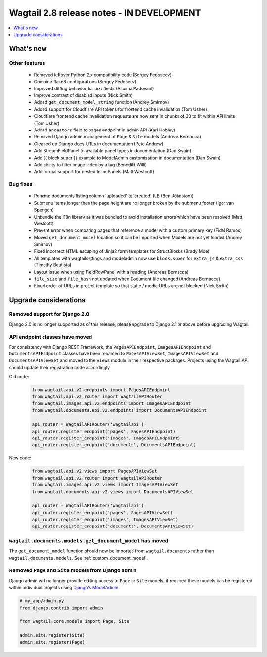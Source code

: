 ==========================================
Wagtail 2.8 release notes - IN DEVELOPMENT
==========================================

.. contents::
    :local:
    :depth: 1


What's new
==========


Other features
~~~~~~~~~~~~~~

 * Removed leftover Python 2.x compatibility code (Sergey Fedoseev)
 * Combine flake8 configurations (Sergey Fedoseev)
 * Improved diffing behavior for text fields (Aliosha Padovani)
 * Improve contrast of disabled inputs (Nick Smith)
 * Added ``get_document_model_string`` function (Andrey Smirnov)
 * Added support for Cloudflare API tokens for frontend cache invalidation (Tom Usher)
 * Cloudflare frontend cache invalidation requests are now sent in chunks of 30 to fit within API limits (Tom Usher)
 * Added ``ancestors`` field to pages endpoint in admin API (Karl Hobley)
 * Removed Django admin management of ``Page`` & ``Site`` models (Andreas Bernacca)
 * Cleaned up Django docs URLs in documentation (Pete Andrew)
 * Add StreamFieldPanel to available panel types in documentation (Dan Swain)
 * Add {{ block.super }} example to ModelAdmin customisation in documentation (Dan Swain)
 * Add ability to filter image index by a tag (Benedikt Willi)
 * Add formal support for nested InlinePanels (Matt Westcott)


Bug fixes
~~~~~~~~~

 * Rename documents listing column 'uploaded' to 'created' (LB (Ben Johnston))
 * Submenu items longer then the page height are no longer broken by the submenu footer (Igor van Spengen)
 * Unbundle the l18n library as it was bundled to avoid installation errors which have been resolved (Matt Westcott)
 * Prevent error when comparing pages that reference a model with a custom primary key (Fidel Ramos)
 * Moved ``get_document_model`` location so it can be imported when Models are not yet loaded (Andrey Smirnov)
 * Fixed incorrect HTML escaping of Jinja2 form templates for StructBlocks (Brady Moe)
 * All templates with wagtailsettings and modeladmin now use ``block.super`` for ``extra_js`` & ``extra_css`` (Timothy Bautista)
 * Layout issue when using FieldRowPanel with a heading (Andreas Bernacca)
 * ``file_size`` and ``file_hash`` not updated when Document file changed (Andreas Bernacca)
 * Fixed order of URLs in project template so that static / media URLs are not blocked (Nick Smith)


Upgrade considerations
======================

Removed support for Django 2.0
~~~~~~~~~~~~~~~~~~~~~~~~~~~~~~

Django 2.0 is no longer supported as of this release; please upgrade to Django 2.1 or above before upgrading Wagtail.


API endpoint classes have moved
~~~~~~~~~~~~~~~~~~~~~~~~~~~~~~~

For consistency with Django REST Framework, the ``PagesAPIEndpoint``, ``ImagesAPIEndpoint`` and ``DocumentsAPIEndpoint`` classes have been renamed to ``PagesAPIViewSet``, ``ImagesAPIViewSet`` and ``DocumentsAPIViewSet`` and moved to the ``views`` module in their respective packages. Projects using the Wagtail API should update their registration code accordingly.

Old code:

  .. code-block:: python

    from wagtail.api.v2.endpoints import PagesAPIEndpoint
    from wagtail.api.v2.router import WagtailAPIRouter
    from wagtail.images.api.v2.endpoints import ImagesAPIEndpoint
    from wagtail.documents.api.v2.endpoints import DocumentsAPIEndpoint

    api_router = WagtailAPIRouter('wagtailapi')
    api_router.register_endpoint('pages', PagesAPIEndpoint)
    api_router.register_endpoint('images', ImagesAPIEndpoint)
    api_router.register_endpoint('documents', DocumentsAPIEndpoint)

New code:

  .. code-block:: python

    from wagtail.api.v2.views import PagesAPIViewSet
    from wagtail.api.v2.router import WagtailAPIRouter
    from wagtail.images.api.v2.views import ImagesAPIViewSet
    from wagtail.documents.api.v2.views import DocumentsAPIViewSet

    api_router = WagtailAPIRouter('wagtailapi')
    api_router.register_endpoint('pages', PagesAPIViewSet)
    api_router.register_endpoint('images', ImagesAPIViewSet)
    api_router.register_endpoint('documents', DocumentsAPIViewSet)


``wagtail.documents.models.get_document_model`` has moved
~~~~~~~~~~~~~~~~~~~~~~~~~~~~~~~~~~~~~~~~~~~~~~~~~~~~~~~~~

The ``get_document_model`` function should now be imported from ``wagtail.documents`` rather than ``wagtail.documents.models``. See :ref:`custom_document_model`.


Removed ``Page`` and ``Site`` models from Django admin 
~~~~~~~~~~~~~~~~~~~~~~~~~~~~~~~~~~~~~~~~~~~~~~~~~~~~~~

Django admin will no longer provide editing access to ``Page`` or ``Site`` models, if required these models can be registered within individual projects using `Django's ModelAdmin <https://docs.djangoproject.com/en/2.2/ref/contrib/admin/#modeladmin-objects>`_.


.. code-block:: python

    # my_app/admin.py
    from django.contrib import admin

    from wagtail.core.models import Page, Site

    admin.site.register(Site)
    admin.site.register(Page)
